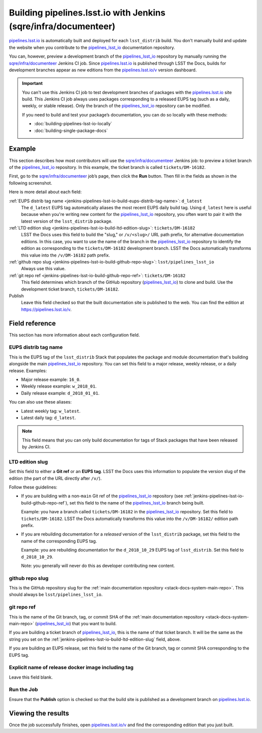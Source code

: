 .. _jenkins-pipelines-lsst-io-build:

################################################################
Building pipelines.lsst.io with Jenkins (sqre/infra/documenteer)
################################################################

`pipelines.lsst.io`_ is automatically built and deployed for each ``lsst_distrib`` build.
You don't manually build and update the website when you contribute to the `pipelines_lsst_io`_ documentation repository.

You can, however, preview a development branch of the `pipelines_lsst_io`_ repository by manually running the `sqre/infra/documenteer`_ Jenkins CI job.
Since `pipelines.lsst.io`_ is published through LSST the Docs, builds for development branches appear as new editions from the `pipelines.lsst.io/v <https://pipelines.lsst.io/v>`__ version dashboard.

.. important::

   You can't use this Jenkins CI job to test development branches of packages with the `pipelines.lsst.io`_ site build.
   This Jenkins CI job always uses packages corresponding to a released EUPS tag (such as a daily, weekly, or stable release).
   Only the branch of the `pipelines_lsst_io`_ repository can be modified.

   If you need to build and test your package’s documentation, you can do so locally with these methods:

   - :doc:`building-pipelines-lsst-io-locally`
   - :doc:`building-single-package-docs`

.. _jenkins-pipelines-lsst-io-build-example:

Example
=======

This section describes how most contributors will use the `sqre/infra/documenteer`_ Jenkins job: to preview a ticket branch of the pipelines_lsst_io_ repository.
In this example, the ticket branch is called ``tickets/DM-16182``.

First, go to the `sqre/infra/documenteer`_ job’s page, then click the **Run** button.
Then fill in the fields as shown in the following screenshot.

.. image:: ./documenteer-branch-build.png
   :alt: Screenshot of the Jenkins job settings for branch builds.

Here is more detail about each field:

:ref:`EUPS distrib tag name <jenkins-pipelines-lsst-io-build-eups-distrib-tag-name>`: ``d_latest``
    The ``d_latest`` EUPS tag automatically aliases the most recent EUPS daily build tag.
    Using ``d_latest`` here is useful because when you're writing new content for the `pipelines_lsst_io`_ repository, you often want to pair it with the latest version of the ``lsst_distrib`` package.

:ref:`LTD edition slug <jenkins-pipelines-lsst-io-build-ltd-edition-slug>`: ``tickets/DM-16182``
    LSST the Docs uses this field to build the "slug," or ``/v/<slug>/`` URL path prefix, for alternative documentation editions.
    In this case, you want to use the name of the branch in the pipelines_lsst_io_ repository to identify the edition as corresponding to the ``tickets/DM-16182`` development branch.
    LSST the Docs automatically transforms this value into the ``/v/DM-16182`` path prefix.

:ref:`github repo slug <jenkins-pipelines-lsst-io-build-github-repo-slug>`: ``lsst/pipelines_lsst_io``
    Always use this value.

:ref:`git repo ref <jenkins-pipelines-lsst-io-build-github-repo-ref>`: ``tickets/DM-16182``
    This field determines which branch of the GitHub repository (pipelines_lsst_io_) to clone and build.
    Use the development ticket branch, ``tickets/DM-16182``.

Publish
    Leave this field checked so that the built documentation site is published to the web.
    You can find the edition at https://pipelines.lsst.io/v.

Field reference
===============

This section has more information about each configuration field.

.. _jenkins-pipelines-lsst-io-build-eups-distrib-tag-name:

EUPS distrib tag name
---------------------

This is the EUPS tag of the ``lsst_distrib`` Stack that populates the package and module documentation that's building alongside the main pipelines_lsst_io_ repository.
You can set this field to a major release, weekly release, or a daily release.
Examples:

- Major release example: ``16_0``.
- Weekly release example: ``w_2018_01``.
- Daily release example: ``d_2018_01_01``.

You can also use these aliases:

- Latest weekly tag: ``w_latest``.
- Latest daily tag: ``d_latest``.

.. note::

   This field means that you can only build documentation for tags of Stack packages that have been released by Jenkins CI.

.. _jenkins-pipelines-lsst-io-build-ltd-edition-slug:

LTD edition slug
----------------

Set this field to either a **Git ref** or an **EUPS tag**.
LSST the Docs uses this information to populate the version slug of the edition (the part of the URL directly after ``/v/``).

Follow these guidelines:

- If you are building with a non-\ ``main`` Git ref of the `pipelines_lsst_io`_ repository (see :ref:`jenkins-pipelines-lsst-io-build-github-repo-ref`), set this field to the name of the `pipelines_lsst_io`_ branch being built.

  Example: you have a branch called ``tickets/DM-16182`` in the `pipelines_lsst_io`_ repository.
  Set this field to ``tickets/DM-16182``.
  LSST the Docs automatically transforms this value into the ``/v/DM-16182/`` edition path prefix.

- If you are rebuilding documentation for a *released* version of the ``lsst_distrib`` package, set this field to the name of the corresponding EUPS tag.

  Example: you are rebuilding documentation for the ``d_2018_10_29`` EUPS tag of ``lsst_distrib``.
  Set this field to ``d_2018_10_29``.

  Note: you generally will never do this as developer contributing new content.

.. _jenkins-pipelines-lsst-io-build-github-repo-slug:

github repo slug
----------------

This is the GitHub repository slug for the :ref:`main documentation repository <stack-docs-system-main-repo>`.
This should always be ``lsst/pipelines_lsst_io``.

.. _jenkins-pipelines-lsst-io-build-github-repo-ref:

git repo ref
------------

This is the name of the Git branch, tag, or commit SHA of the :ref:`main documentation repository <stack-docs-system-main-repo>` (`pipelines_lsst_io`_) that you want to build.

If you are building a ticket branch of `pipelines_lsst_io`_, this is the name of that ticket branch.
It will be the same as the string you set on the :ref:`jenkins-pipelines-lsst-io-build-ltd-edition-slug` field, above.

If you are building an EUPS release, set this field to the name of the Git branch, tag or commit SHA corresponding to the EUPS tag.

.. _jenkins-pipelines-lsst-io-docker-image:

Explicit name of release docker image including tag
---------------------------------------------------

Leave this field blank.

.. _jenkins-pipelines-lsst-io-build-run-job:

Run the Job
-----------

Ensure that the **Publish** option is checked so that the build site is published as a development branch on `pipelines.lsst.io`_.

.. _jenkins-pipelines-lsst-io-build-view-results:

Viewing the results
===================

Once the job successfully finishes, open `pipelines.lsst.io/v`_ and find the corresponding edition that you just built.

.. _`pipelines.lsst.io`: https://pipelines.lsst.io
.. _`pipelines.lsst.io/v`: https://pipelines.lsst.io/v
.. _`pipelines_lsst_io`: https://github.com/lsst/pipelines_lsst_io
.. _`sqre/infra/documenteer`: https://rubin-ci.slac.stanford.edu/blue/organizations/jenkins/sqre%2Finfra%2Fdocumenteer/activity
